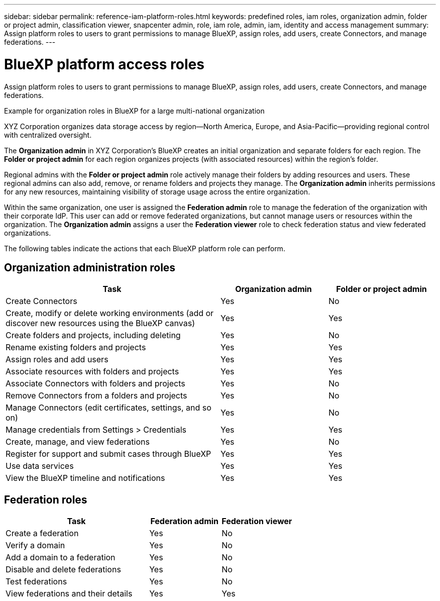 ---
sidebar: sidebar
permalink: reference-iam-platform-roles.html
keywords: predefined roles, iam roles, organization admin, folder or project admin, classification viewer, snapcenter admin, role, iam role, admin, iam, identity and access management
summary: Assign platform roles to users to grant permissions to manage BlueXP, assign roles, add users, create Connectors, and manage federations.
---

= BlueXP platform access roles
:hardbreaks:
:nofooter:
:icons: font
:linkattrs:
:imagesdir: ./media/

[.lead]
Assign platform roles to users to grant permissions to manage BlueXP, assign roles, add users, create Connectors, and manage federations.

.Example for organization roles in BlueXP for a large multi-national organization
XYZ Corporation organizes data storage access by region—North America, Europe, and Asia-Pacific—providing regional control with centralized oversight.

The *Organization admin* in XYZ Corporation's BlueXP creates an initial organization and separate folders for each region. The *Folder or project admin* for each region organizes projects (with associated resources) within the region's folder.

Regional admins with the *Folder or project admin* role actively manage their folders by adding resources and users. These regional admins can also add, remove, or rename folders and projects they manage. The *Organization admin* inherits permissions for any new resources, maintaining visibility of storage usage across the entire organization.

Within the same organization, one user is assigned the *Federation admin* role to manage the federation of the organization with their corporate IdP. This user can add or remove federated organizations, but cannot manage users or resources within the organization. The *Organization admin* assigns a user the *Federation viewer* role to check federation status and view federated organizations.

The following tables indicate the actions that each BlueXP platform role can perform.

== Organization administration roles 
[cols="2,1,1",options="header"]
|===

| Task
| Organization admin
| Folder or project admin


| Create Connectors | Yes | No 

| Create, modify or delete working environments (add or discover new resources using the BlueXP canvas) |	Yes | Yes 

| Create folders and projects, including deleting | Yes | No

| Rename existing folders and projects | Yes | Yes 

| Assign roles and add users | Yes | Yes

| Associate resources with folders and projects  | Yes | Yes

| Associate Connectors with folders and projects  | Yes | No

| Remove Connectors from a folders and projects  | Yes | No

| Manage Connectors (edit certificates, settings, and so on)  | Yes | No

| Manage credentials from Settings > Credentials  | Yes | Yes
| Create, manage, and view federations | Yes | No
| Register for support and submit cases through BlueXP | Yes |	Yes 
| Use data services | Yes | Yes 
| View the BlueXP timeline and notifications | Yes |	Yes 

|===

== Federation roles
[cols="2,1,1",options="header"]
|===

| Task
| Federation admin
| Federation viewer


| Create a federation | Yes | No 

| Verify a domain |	Yes | No

| Add a domain to a federation | Yes | No

| Disable and delete federations | Yes | No

| Test federations | Yes | No

| View federations and their details  | Yes | Yes

|===

